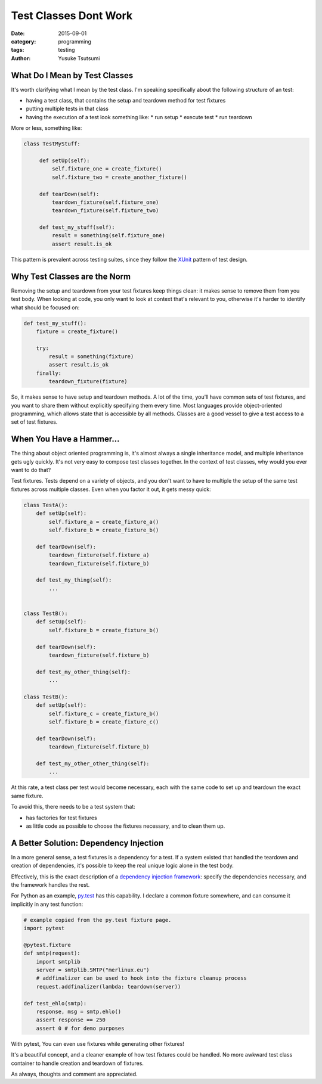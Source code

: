 ======================
Test Classes Dont Work
======================
:date: 2015-09-01
:category: programming
:tags: testing
:author: Yusuke Tsutsumi


------------------------------
What Do I Mean by Test Classes
------------------------------

It's worth clarifying what I mean by the test class. I'm
speaking specifically about the following structure of an test:

* having a test class, that contains the setup and teardown method for test fixtures
* putting multiple tests in that class
* having the execution of a test look something like:
  * run setup
  * execute test
  * run teardown

More or less, something like:


.. code:: python

   class TestMyStuff:

        def setUp(self):
            self.fixture_one = create_fixture()
            self.fixture_two = create_another_fixture()

        def tearDown(self):
            teardown_fixture(self.fixture_one)
            teardown_fixture(self.fixture_two)

        def test_my_stuff(self):
            result = something(self.fixture_one)
            assert result.is_ok


This pattern is prevalent across testing suites, since they follow the
`XUnit <http://www.martinfowler.com/bliki/Xunit.html>`_ pattern of test design.


-----------------------------
Why Test Classes are the Norm
-----------------------------

Removing the setup and teardown from your test fixtures keep things
clean: it makes sense to remove them from you test body. When looking at code,
you only want to look at context that's relevant to you, otherwise it's harder
to identify what should be focused on:

.. code:: python

    def test_my_stuff():
        fixture = create_fixture()

        try:
            result = something(fixture)
            assert result.is_ok
        finally:
            teardown_fixture(fixture)


So, it makes sense to have setup and teardown methods. A lot of the
time, you'll have common sets of test fixtures, and you want to share
them without explicitly specifying them every time. Most languages
provide object-oriented programming, which allows state that is
accessible by all methods. Classes are a good vessel to give a test
access to a set of test fixtures.

-------------------------
When You Have a Hammer...
-------------------------

The thing about object oriented programming is, it's almost always a
single inheritance model, and multiple inheritance gets ugly
quickly. It's not very easy to compose test classes together. In the
context of test classes, why would you ever want to do that?

Test fixtures. Tests depend on a variety of objects, and you don't
want to have to multiple the setup of the same test fixtures across
multiple classes. Even when you factor it out, it gets messy quick:

.. code:: python

    class TestA():
        def setUp(self):
            self.fixture_a = create_fixture_a()
            self.fixture_b = create_fixture_b()

        def tearDown(self):
            teardown_fixture(self.fixture_a)
            teardown_fixture(self.fixture_b)

        def test_my_thing(self):
            ...


    class TestB():
        def setUp(self):
            self.fixture_b = create_fixture_b()

        def tearDown(self):
            teardown_fixture(self.fixture_b)

        def test_my_other_thing(self):
            ...

    class TestB():
        def setUp(self):
            self.fixture_c = create_fixture_b()
            self.fixture_b = create_fixture_c()

        def tearDown(self):
            teardown_fixture(self.fixture_b)

        def test_my_other_other_thing(self):
            ...


At this rate, a test class per test would become necessary, each with
the same code to set up and teardown the exact same fixture.

To avoid this, there needs to be a test system that:

* has factories for test fixtures
* as little code as possible to choose the fixtures necessary, and to
  clean them up.

---------------------------------------
A Better Solution: Dependency Injection
---------------------------------------

In a more general sense, a test fixtures is a dependency for a
test. If a system existed that handled the teardown and creation of
dependencies, it's possible to keep the real unique logic alone
in the test body.

Effectively, this is the exact description of a `dependency injection
framework <https://en.wikipedia.org/wiki/Dependency_injection>`_:
specify the dependencies necessary, and the framework handles the
rest.

For Python as an example, `py.test
<https://pytest.org/latest/fixture.html>`_ has this capability. I declare a common fixture
somewhere, and can consume it implicitly in any test function:


.. code:: python

    # example copied from the py.test fixture page.
    import pytest

    @pytest.fixture
    def smtp(request):
        import smtplib
        server = smtplib.SMTP("merlinux.eu")
        # addfinalizer can be used to hook into the fixture cleanup process
        request.addfinalizer(lambda: teardown(server))

    def test_ehlo(smtp):
        response, msg = smtp.ehlo()
        assert response == 250
        assert 0 # for demo purposes


With pytest, You can even use fixtures while generating other fixtures!

It's a beautiful concept, and a cleaner example of how test fixtures
could be handled. No more awkward test class container to handle creation
and teardown of fixtures.

As always, thoughts and comment are appreciated.
